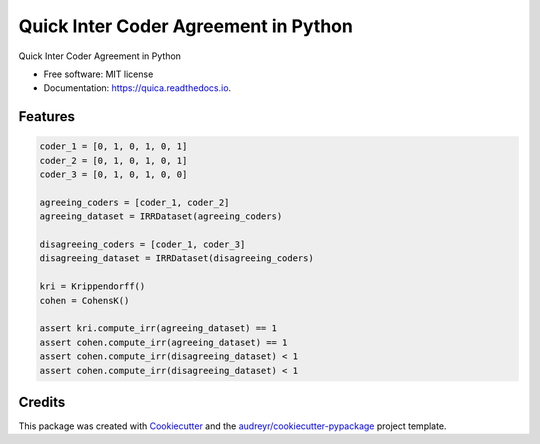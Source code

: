 ======================================
Quick Inter Coder Agreement in Python
======================================


.. image:: https://img.shields.io/pypi/v/quica.svg
        :target: https://pypi.python.org/pypi/quica

.. image:: https://img.shields.io/travis/vinid/quica.svg
        :target: https://travis-ci.com/vinid/quica

.. image:: https://readthedocs.org/projects/quica/badge/?version=latest
        :target: https://quica.readthedocs.io/en/latest/?badge=latest
        :alt: Documentation Status


.. image:: https://pyup.io/repos/github/vinid/quica/shield.svg
     :target: https://pyup.io/repos/github/vinid/quica/
     :alt: Updates



Quick Inter Coder Agreement in Python


* Free software: MIT license
* Documentation: https://quica.readthedocs.io.


Features
--------

.. code-block:: python

    coder_1 = [0, 1, 0, 1, 0, 1]
    coder_2 = [0, 1, 0, 1, 0, 1]
    coder_3 = [0, 1, 0, 1, 0, 0]

    agreeing_coders = [coder_1, coder_2]
    agreeing_dataset = IRRDataset(agreeing_coders)

    disagreeing_coders = [coder_1, coder_3]
    disagreeing_dataset = IRRDataset(disagreeing_coders)

    kri = Krippendorff()
    cohen = CohensK()

    assert kri.compute_irr(agreeing_dataset) == 1
    assert cohen.compute_irr(agreeing_dataset) == 1
    assert cohen.compute_irr(disagreeing_dataset) < 1
    assert cohen.compute_irr(disagreeing_dataset) < 1

Credits
-------

This package was created with Cookiecutter_ and the `audreyr/cookiecutter-pypackage`_ project template.

.. _Cookiecutter: https://github.com/audreyr/cookiecutter
.. _`audreyr/cookiecutter-pypackage`: https://github.com/audreyr/cookiecutter-pypackage
